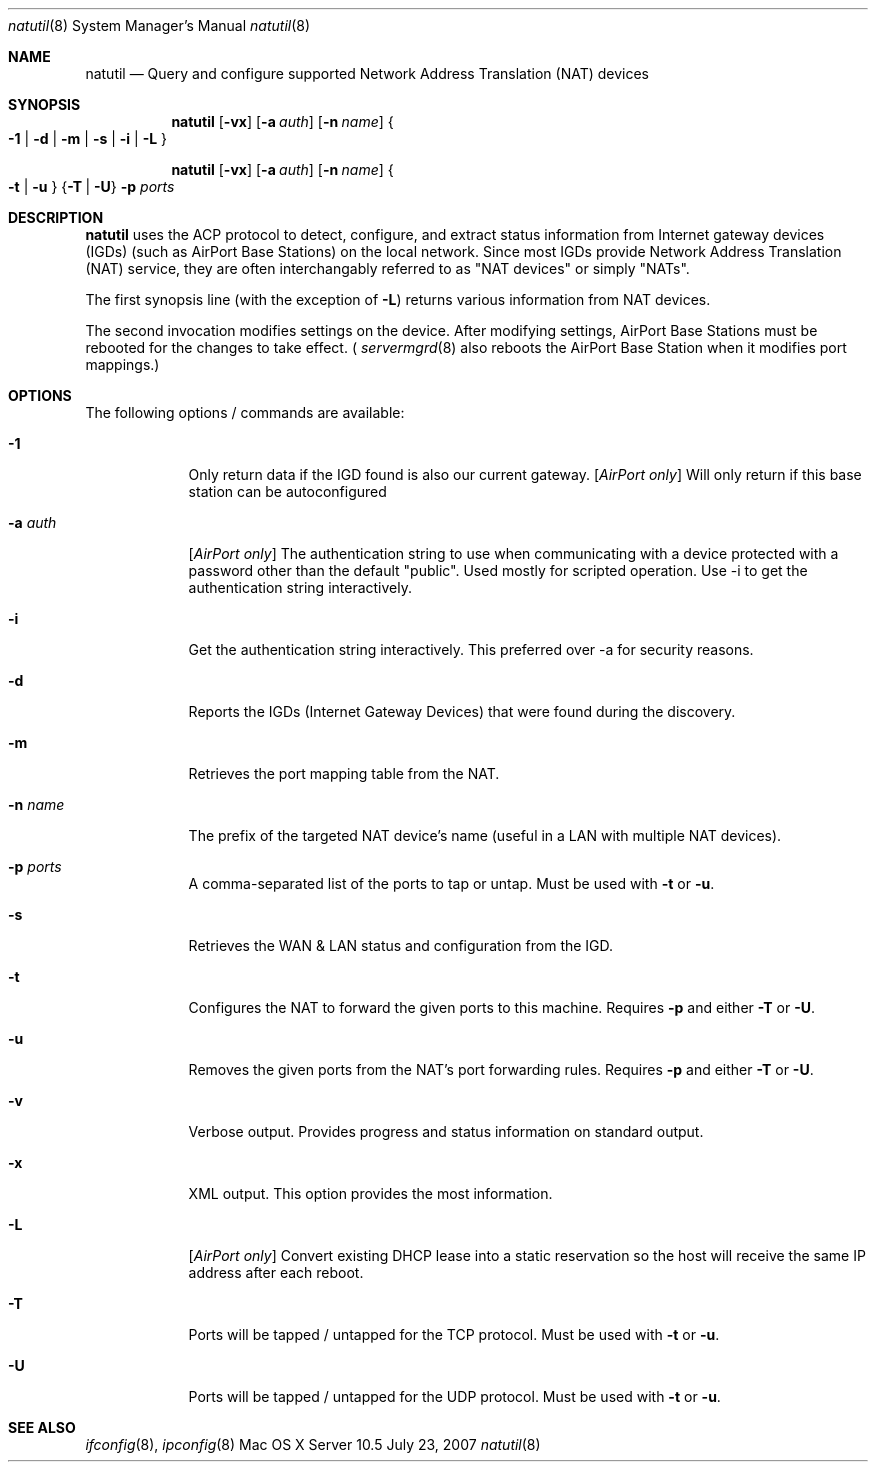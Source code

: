 .\"     $Id: changeip.8 49217 2007-04-26 09:25:28Z cjalbert $
.\"
.\" Copyright (c) 2006-2008 Apple Inc., all rights reserved.
.\" Distributed only as part of Mac OS X Server
.\"
.\" test with groff -mandoc -T ascii ./natutil.8 | less
.Dd July 23, 2007
.Dt natutil 8
.Os "Mac OS X Server" 10.5
.Sh NAME
.Nm natutil
.\" The following lines are read in generating the apropos(man -k) database. Use only key
.\" words here as the database is built based on the words here and in the .ND line. 
.\" Use .Nm macro to designate other names for the documented program.
.Nd Query and configure supported Network Address Translation (NAT) devices
.Sh SYNOPSIS             \" Section Header - required - don't modify
.Nm
.Op Fl vx
.Op Fl a Ar auth
.Op Fl n Ar name
.Bro
.Fl 1 |
.Fl d |
.Fl m |
.Fl s |
.Fl i |
.Fl L
.Brc
.Pp
.Nm
.Op Fl vx
.Op Fl a Ar auth
.Op Fl n Ar name
.Bro
.Fl t |
.Fl u
.Brc
.Brq Fl T | Fl U
.Fl p Ar ports
.Sh DESCRIPTION          \" Section Header - required - don't modify
.Nm
uses the ACP protocol to detect,
configure, and extract status information from Internet gateway devices (IGDs)
(such as AirPort Base Stations) on the local network. Since most IGDs provide
Network Address Translation (NAT) service, they are often interchangably
referred to as
.Qq NAT devices
or simply 
.Qq NATs .
.Pp
The first synopsis line (with the exception of
.Fl L )
returns various information from NAT devices.
.Pp
The second invocation modifies settings on the device. After modifying
settings, AirPort Base Stations must be rebooted for the changes to take
effect. (
.Xr servermgrd 8
also reboots the AirPort Base Station when it modifies port mappings.)
.Sh OPTIONS
The following options / commands are available:
.Bl -tag -width -indent  \" Differs from above in tag removed 
.It Fl 1
Only return data if the IGD found is also our current gateway. 
.Bq Em AirPort only
Will only return if this base station can be autoconfigured
.It Fl a Ar auth
.Bq Em AirPort only
The authentication string to use when communicating with a
device protected with a password other than the default "public". Used mostly for scripted operation. Use -i to get the authentication 
string interactively.
.It Fl i
Get the authentication string interactively. This preferred over -a for security reasons.
.It Fl d
Reports the IGDs (Internet Gateway Devices) that were found during the discovery.
.It Fl m
Retrieves the port mapping table from the NAT.
.It Fl n Ar name
The prefix of the targeted NAT device's name (useful in a LAN with multiple NAT devices).
.It Fl p Ar ports
A comma-separated list of the ports to tap or untap. Must be used with
.Fl t
or
.Fl u .
.It Fl s
Retrieves the WAN & LAN status and configuration from the IGD.
.It Fl t
Configures the NAT to forward the given ports to this machine. Requires
.Fl p
and either
.Fl T
or
.Fl U .
.It Fl u
Removes the given ports from the NAT's port forwarding rules. Requires
.Fl p
and either
.Fl T
or
.Fl U .
.It Fl v
Verbose output. Provides progress and status information on standard output.
.It Fl x
XML output. This option provides the most information.
.It Fl L
.Bq Em AirPort only
Convert existing DHCP lease into a static reservation so the host will receive
the same IP address after each reboot.
.It Fl T
Ports will be tapped / untapped for the TCP protocol. Must be used with
.Fl t
or
.Fl u .
.It Fl U
Ports will be tapped / untapped for the UDP protocol. Must be used with
.Fl t
or
.Fl u .
.El                      \" Ends the list
.Pp
.\" .Sh ENVIRONMENT      \" May not be needed
.\" .Bl -tag -width "ENV_VAR_1" -indent \" ENV_VAR_1 is width of the string ENV_VAR_1
.\" .It Ev ENV_VAR_1
.\" Description of ENV_VAR_1
.\" .It Ev ENV_VAR_2
.\" Description of ENV_VAR_2
.\" .El                      
.\" .Sh FILES                \" File used or created by the topic of the man page
.\" .Bl -tag -width "/Users/joeuser/Library/really_long_file_name" -compact
.\" .It Pa /usr/share/file_name
.\" FILE_1 description
.\" .It Pa /Users/joeuser/Library/really_long_file_name
.\" FILE_2 description
.\" .El                      \" Ends the list
.\" .Sh DIAGNOSTICS       \" May not be needed
.\" .Bl -diag
.\" .It Diagnostic Tag
.\" Diagnostic informtion here.
.\" .It Diagnostic Tag
.\" Diagnostic informtion here.
.\" .El
.Sh SEE ALSO 
.\" List links in ascending order by section, alphabetically within a section.
.\" Please do not reference files that do not exist without filing a bug report
.Xr ifconfig 8 , 
.Xr ipconfig 8 
.\" .Sh BUGS              \" Document known, unremedied bugs 
.\" .Sh HISTORY           \" Document history if command behaves in a unique manner 
